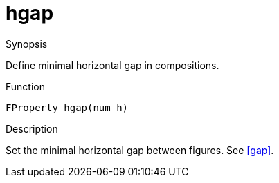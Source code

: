[[Properties-hgap]]
# hgap
:concept: Vis/Figure/Properties/hgap

.Synopsis
Define minimal horizontal gap in compositions.

.Syntax

.Types

.Function
`FProperty hgap(num h)`

.Description
Set the minimal horizontal gap between figures.
See <<gap>>.

.Examples

.Benefits

.Pitfalls


:leveloffset: +1

:leveloffset: -1